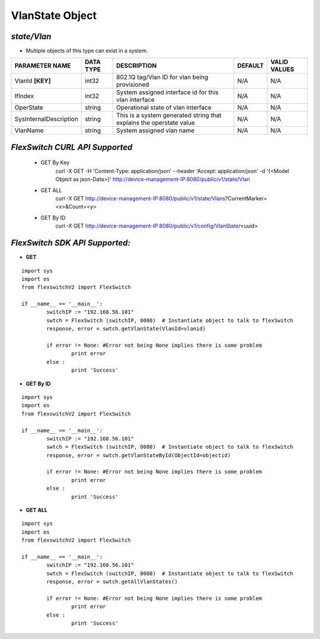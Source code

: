VlanState Object
=============================================================

*state/Vlan*
------------------------------------

- Multiple objects of this type can exist in a system.

+------------------------+---------------+--------------------------------+-------------+------------------+
|   **PARAMETER NAME**   | **DATA TYPE** |        **DESCRIPTION**         | **DEFAULT** | **VALID VALUES** |
+------------------------+---------------+--------------------------------+-------------+------------------+
| VlanId **[KEY]**       | int32         | 802.1Q tag/Vlan ID for vlan    | N/A         | N/A              |
|                        |               | being provisioned              |             |                  |
+------------------------+---------------+--------------------------------+-------------+------------------+
| IfIndex                | int32         | System assigned interface id   | N/A         | N/A              |
|                        |               | for this vlan interface        |             |                  |
+------------------------+---------------+--------------------------------+-------------+------------------+
| OperState              | string        | Operational state of vlan      | N/A         | N/A              |
|                        |               | interface                      |             |                  |
+------------------------+---------------+--------------------------------+-------------+------------------+
| SysInternalDescription | string        | This is a system generated     | N/A         | N/A              |
|                        |               | string that explains the       |             |                  |
|                        |               | operstate value                |             |                  |
+------------------------+---------------+--------------------------------+-------------+------------------+
| VlanName               | string        | System assigned vlan name      | N/A         | N/A              |
+------------------------+---------------+--------------------------------+-------------+------------------+



*FlexSwitch CURL API Supported*
------------------------------------

	- GET By Key
		 curl -X GET -H 'Content-Type: application/json' --header 'Accept: application/json' -d '{<Model Object as json-Data>}' http://device-management-IP:8080/public/v1/state/Vlan
	- GET ALL
		 curl -X GET http://device-management-IP:8080/public/v1/state/Vlans?CurrentMarker=<x>&Count=<y>
	- GET By ID
		 curl -X GET http://device-management-IP:8080/public/v1/config/VlanState/<uuid>


*FlexSwitch SDK API Supported:*
------------------------------------



- **GET**


::

	import sys
	import os
	from flexswitchV2 import FlexSwitch

	if __name__ == '__main__':
		switchIP := "192.168.56.101"
		swtch = FlexSwitch (switchIP, 8080)  # Instantiate object to talk to flexSwitch
		response, error = swtch.getVlanState(VlanId=vlanid)

		if error != None: #Error not being None implies there is some problem
			print error
		else :
			print 'Success'


- **GET By ID**


::

	import sys
	import os
	from flexswitchV2 import FlexSwitch

	if __name__ == '__main__':
		switchIP := "192.168.56.101"
		swtch = FlexSwitch (switchIP, 8080)  # Instantiate object to talk to flexSwitch
		response, error = swtch.getVlanStateById(ObjectId=objectid)

		if error != None: #Error not being None implies there is some problem
			print error
		else :
			print 'Success'




- **GET ALL**


::

	import sys
	import os
	from flexswitchV2 import FlexSwitch

	if __name__ == '__main__':
		switchIP := "192.168.56.101"
		swtch = FlexSwitch (switchIP, 8080)  # Instantiate object to talk to flexSwitch
		response, error = swtch.getAllVlanStates()

		if error != None: #Error not being None implies there is some problem
			print error
		else :
			print 'Success'


